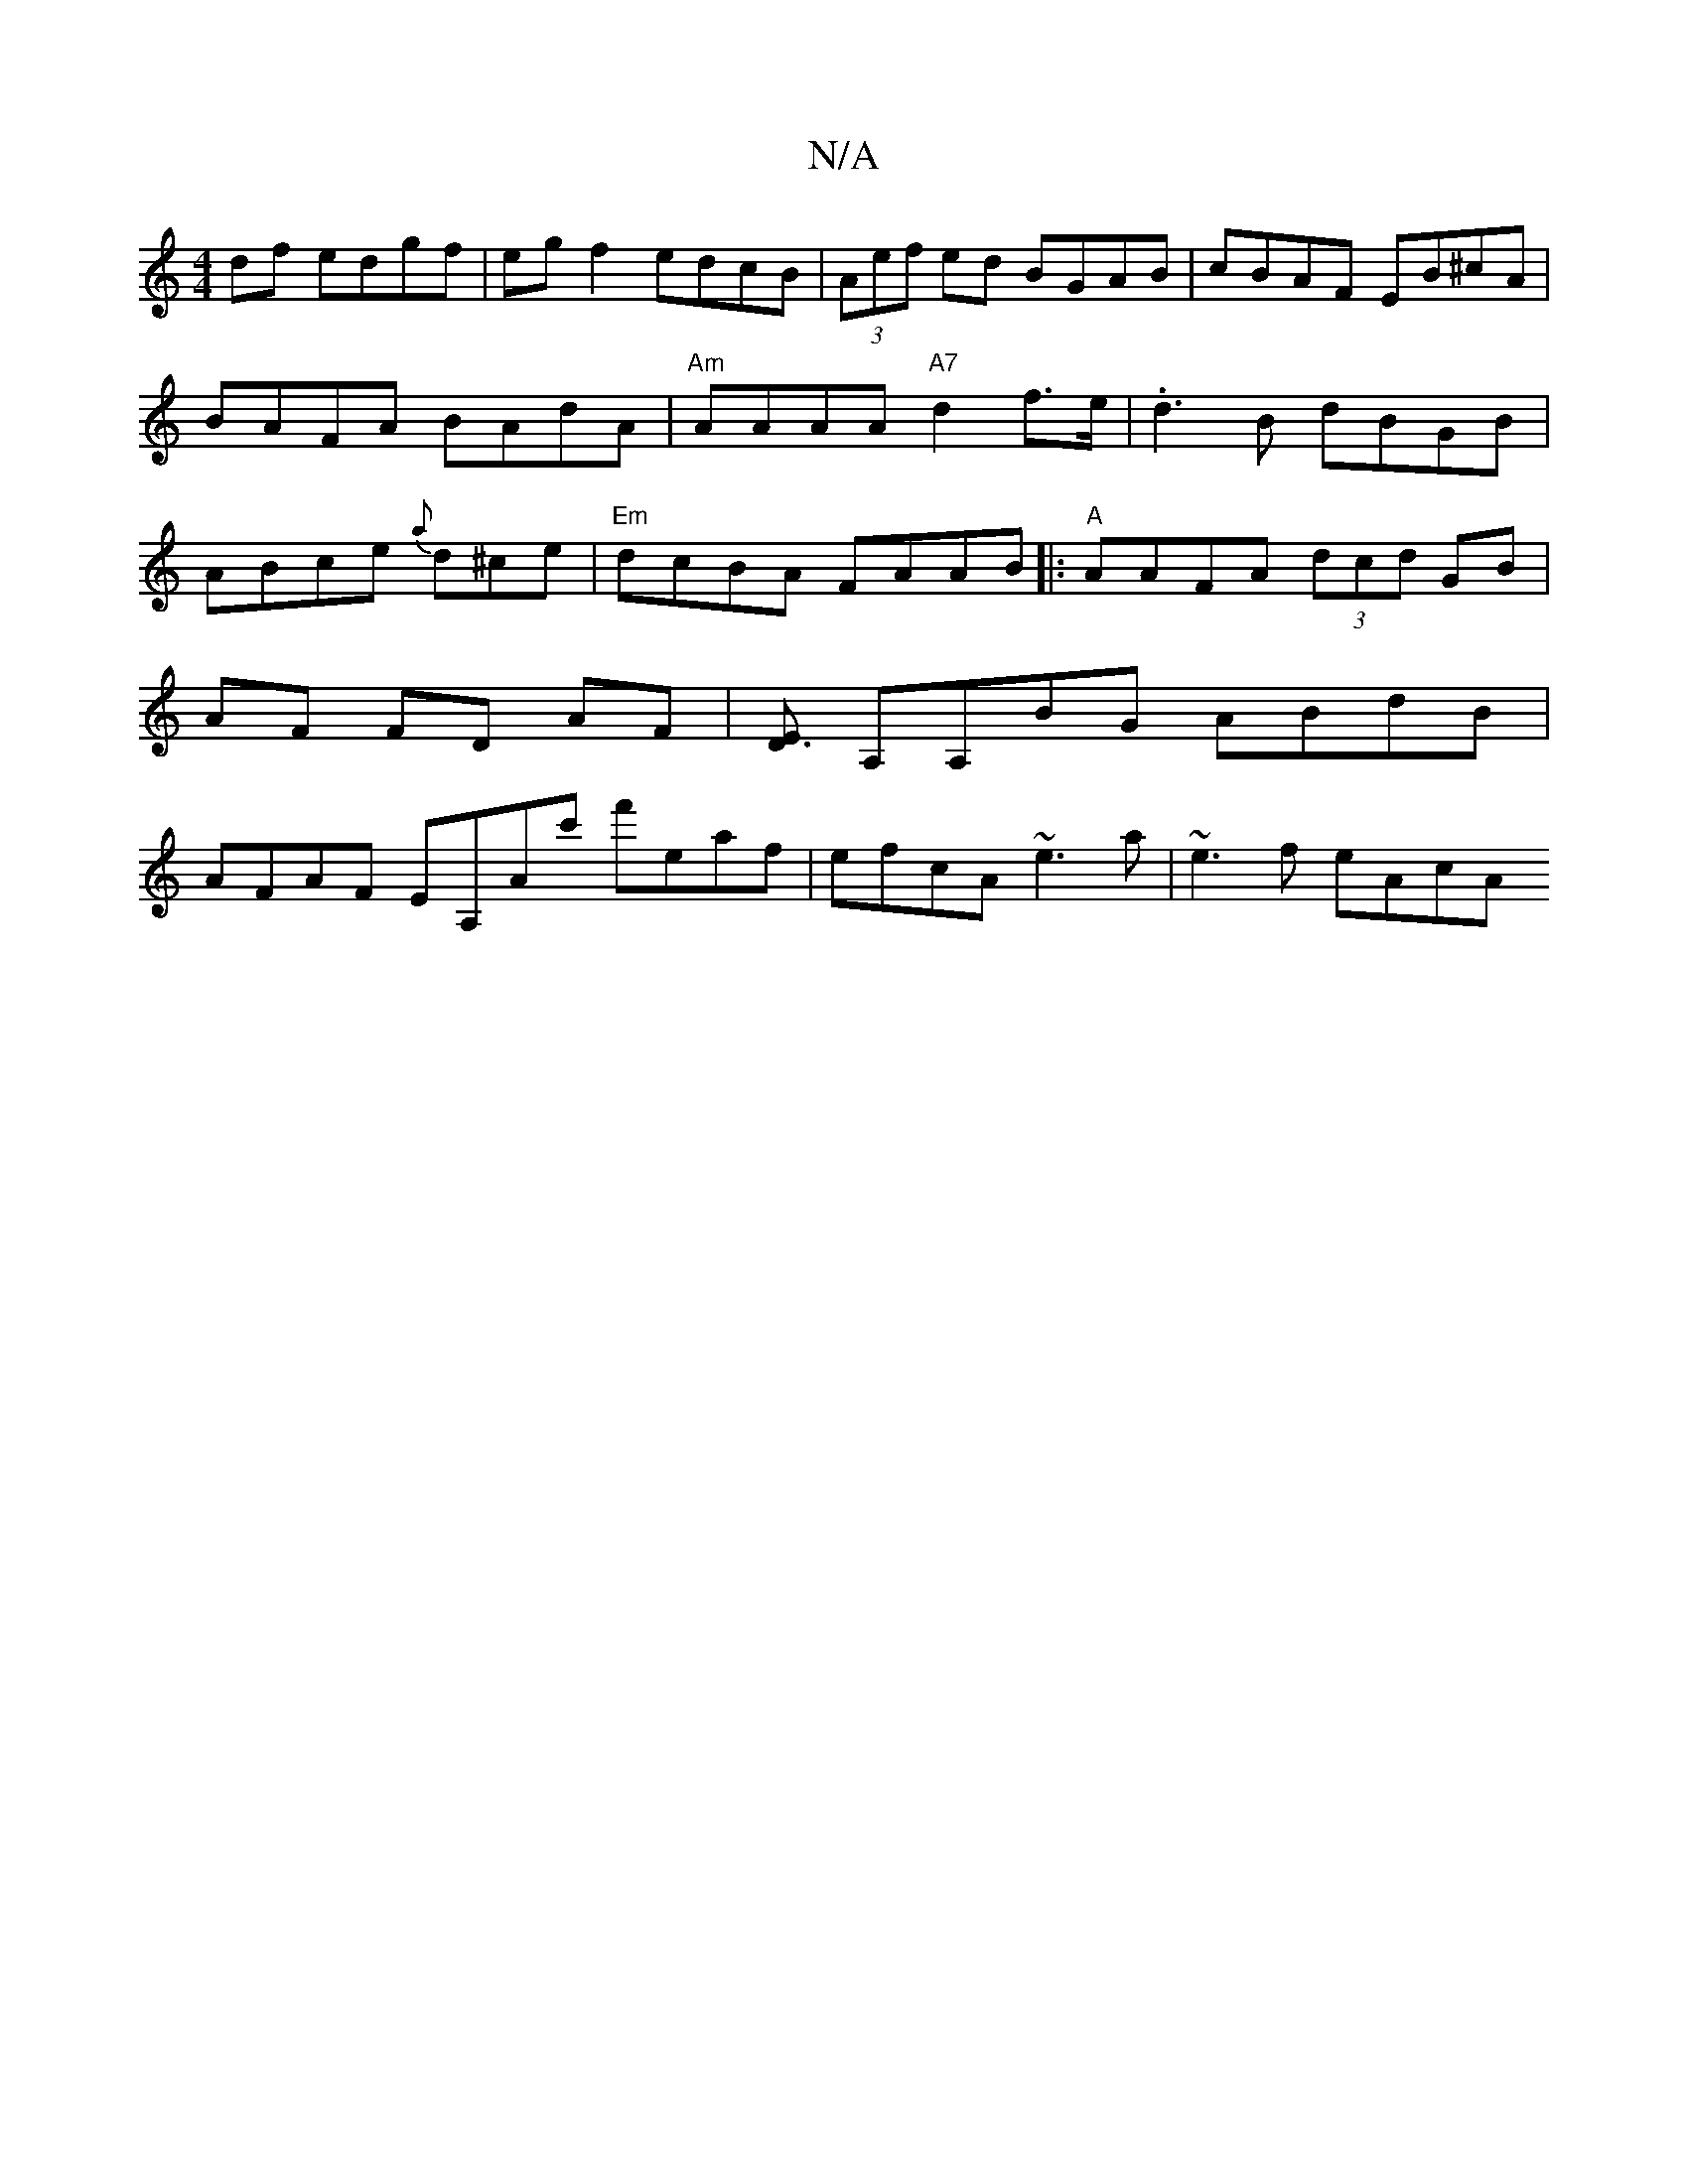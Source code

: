 X:1
T:N/A
M:4/4
R:N/A
K:Cmajor
df edgf|egf2 edcB|(3Aef ed BGAB|cBAF EB^cA|BAFA BAdA|"Am"AAAA "A7" d2 f>e | .d3 B dBGB|ABce {a}d^ce|"Em"dcBA FAAB|:"A"AAFA (3dcd GB|AF FD- AF |[ED3] A,A,BG ABdB | AFAF EA,Ac' f'eaf|efcA ~e3a|~e3f eAcA